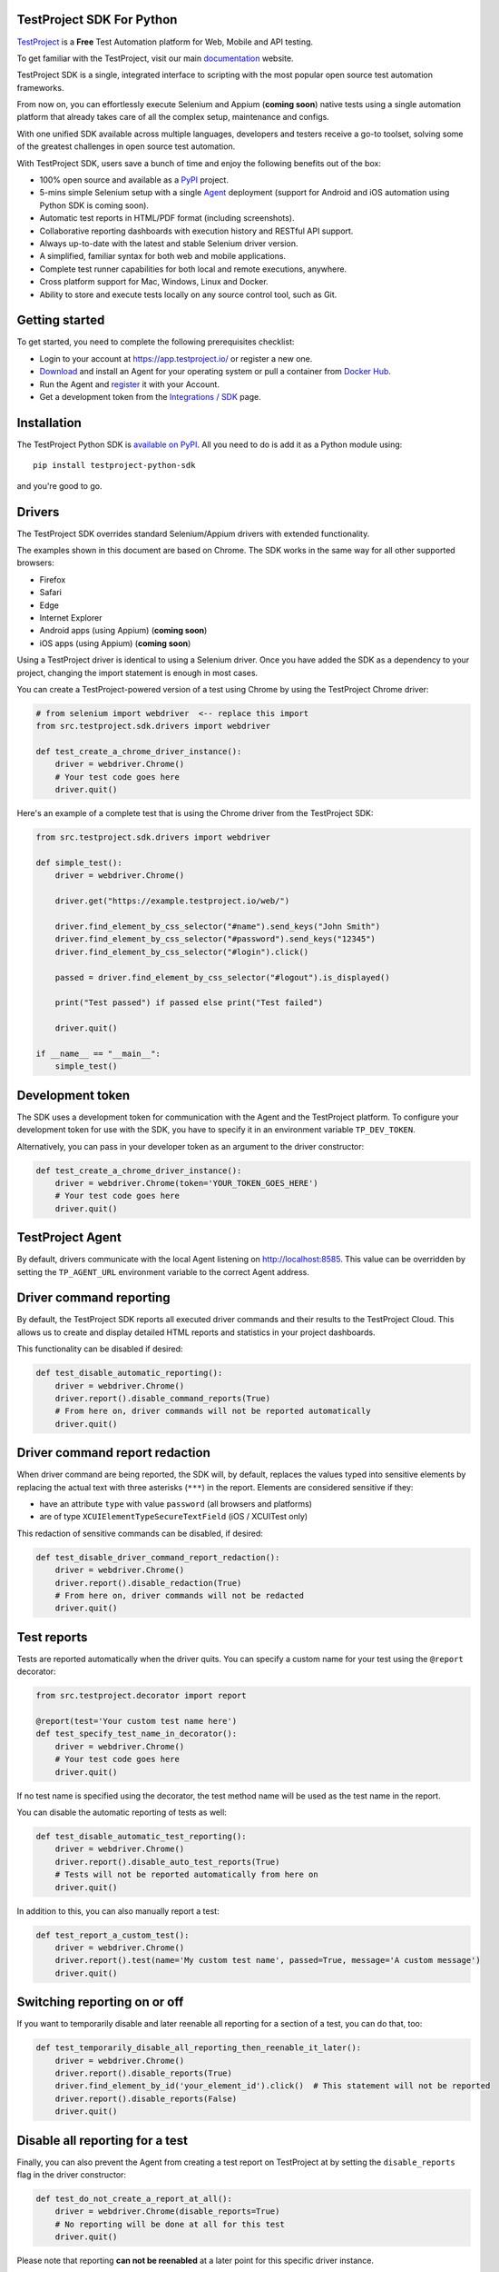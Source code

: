 TestProject SDK For Python
--------------------------

`TestProject <https://testproject.io/>`_ is a **Free** Test Automation platform for Web, Mobile and API testing.

To get familiar with the TestProject, visit our main `documentation <https://docs.testproject.io/>`_ website.

TestProject SDK is a single, integrated interface to scripting with the most popular open source test automation frameworks.

From now on, you can effortlessly execute Selenium and Appium (**coming soon**) native tests using a single automation platform that already takes care of all the complex setup, maintenance and configs.

With one unified SDK available across multiple languages, developers and testers receive a go-to toolset, solving some of the greatest challenges in open source test automation.

With TestProject SDK, users save a bunch of time and enjoy the following benefits out of the box:

* 100% open source and available as a `PyPI <https://pypi.org/project/testproject-python-sdk/>`_ project.
* 5-mins simple Selenium setup with a single `Agent <https://docs.testproject.io/testproject-agents>`_ deployment (support for Android and iOS automation using Python SDK is coming soon).
* Automatic test reports in HTML/PDF format (including screenshots). 
* Collaborative reporting dashboards with execution history and RESTful API support.
* Always up-to-date with the latest and stable Selenium driver version.
* A simplified, familiar syntax for both web and mobile applications.
* Complete test runner capabilities for both local and remote executions, anywhere.
* Cross platform support for Mac, Windows, Linux and Docker.
* Ability to store and execute tests locally on any source control tool, such as Git.

Getting started
---------------------------------
To get started, you need to complete the following prerequisites checklist:

* Login to your account at https://app.testproject.io/ or register a new one.
* `Download <https://app.testproject.io/#/download>`_ and install an Agent for your operating system or pull a container from `Docker Hub <https://hub.docker.com/r/testproject/agent>`_.
* Run the Agent and `register <https://docs.testproject.io/getting-started/installation-and-setup#register-the-agent>`_ it with your Account.
* Get a development token from the `Integrations / SDK <https://app.testproject.io/#/integrations/sdk>`_ page.

Installation
------------
The TestProject Python SDK is `available on PyPI <https://pypi.org/project/testproject-python-sdk/>`_. All you need to do is add it as a Python module using::

  pip install testproject-python-sdk

and you're good to go.

Drivers
-------
The TestProject SDK overrides standard Selenium/Appium drivers with extended functionality.

The examples shown in this document are based on Chrome. The SDK works in the same way for all other supported browsers:

* Firefox
* Safari
* Edge
* Internet Explorer
* Android apps (using Appium) (**coming soon**)
* iOS apps (using Appium) (**coming soon**)

Using a TestProject driver is identical to using a Selenium driver. Once you have added the SDK as a dependency to your project, changing the import statement is enough in most cases.

You can create a TestProject-powered version of a test using Chrome by using the TestProject Chrome driver:

.. code-block:: python

    # from selenium import webdriver  <-- replace this import
    from src.testproject.sdk.drivers import webdriver

    def test_create_a_chrome_driver_instance():
        driver = webdriver.Chrome()
        # Your test code goes here
        driver.quit()

Here's an example of a complete test that is using the Chrome driver from the TestProject SDK:

.. code-block:: python

    from src.testproject.sdk.drivers import webdriver

    def simple_test():
        driver = webdriver.Chrome()

        driver.get("https://example.testproject.io/web/")

        driver.find_element_by_css_selector("#name").send_keys("John Smith")
        driver.find_element_by_css_selector("#password").send_keys("12345")
        driver.find_element_by_css_selector("#login").click()

        passed = driver.find_element_by_css_selector("#logout").is_displayed()

        print("Test passed") if passed else print("Test failed")

        driver.quit()

    if __name__ == "__main__":
        simple_test()

Development token
-----------------
The SDK uses a development token for communication with the Agent and the TestProject platform.
To configure your development token for use with the SDK, you have to specify it in an environment variable ``TP_DEV_TOKEN``.

Alternatively, you can pass in your developer token as an argument to the driver constructor:

.. code-block:: python

    def test_create_a_chrome_driver_instance():
        driver = webdriver.Chrome(token='YOUR_TOKEN_GOES_HERE')
        # Your test code goes here
        driver.quit()

TestProject Agent
-----------------
By default, drivers communicate with the local Agent listening on http://localhost:8585.
This value can be overridden by setting the ``TP_AGENT_URL`` environment variable to the correct Agent address.

Driver command reporting
------------------------
By default, the TestProject SDK reports all executed driver commands and their results to the TestProject Cloud.
This allows us to create and display detailed HTML reports and statistics in your project dashboards.

This functionality can be disabled if desired:

.. code-block:: python

    def test_disable_automatic_reporting():
        driver = webdriver.Chrome()
        driver.report().disable_command_reports(True)
        # From here on, driver commands will not be reported automatically
        driver.quit()

Driver command report redaction
-------------------------------
When driver command are being reported, the SDK will, by default, replaces the values typed into sensitive elements
by replacing the actual text with three asterisks (``***``) in the report. Elements are considered sensitive if they:

* have an attribute ``type`` with value ``password`` (all browsers and platforms)
* are of type ``XCUIElementTypeSecureTextField`` (iOS / XCUITest only)

This redaction of sensitive commands can be disabled, if desired:

.. code-block:: python

    def test_disable_driver_command_report_redaction():
        driver = webdriver.Chrome()
        driver.report().disable_redaction(True)
        # From here on, driver commands will not be redacted
        driver.quit()

Test reports
------------
Tests are reported automatically when the driver quits. You can specify a custom name for your test using
the ``@report`` decorator:

.. code-block:: python

    from src.testproject.decorator import report

    @report(test='Your custom test name here')
    def test_specify_test_name_in_decorator():
        driver = webdriver.Chrome()
        # Your test code goes here
        driver.quit()

If no test name is specified using the decorator, the test method name will be used as the test name in the report.

You can disable the automatic reporting of tests as well:

.. code-block:: python

    def test_disable_automatic_test_reporting():
        driver = webdriver.Chrome()
        driver.report().disable_auto_test_reports(True)
        # Tests will not be reported automatically from here on
        driver.quit()

In addition to this, you can also manually report a test:

.. code-block:: python

    def test_report_a_custom_test():
        driver = webdriver.Chrome()
        driver.report().test(name='My custom test name', passed=True, message='A custom message')
        driver.quit()

Switching reporting on or off
-----------------------------
If you want to temporarily disable and later reenable all reporting for a section of a test, you can do that, too:

.. code-block:: python

    def test_temporarily_disable_all_reporting_then_reenable_it_later():
        driver = webdriver.Chrome()
        driver.report().disable_reports(True)
        driver.find_element_by_id('your_element_id').click()  # This statement will not be reported
        driver.report().disable_reports(False)
        driver.quit()

Disable all reporting for a test
--------------------------------
Finally, you can also prevent the Agent from creating a test report on TestProject at by setting the ``disable_reports`` flag in the driver constructor:

.. code-block:: python

    def test_do_not_create_a_report_at_all():
        driver = webdriver.Chrome(disable_reports=True)
        # No reporting will be done at all for this test
        driver.quit()

Please note that reporting **can not be reenabled** at a later point for this specific driver instance.

Specifying project and job names
--------------------------------
There are different ways to specify custom project and job names for use in your reports. In order of precedence, these are:

1. Similar to the test name, you can also use the ``@report`` decorator to specify a custom project and job name:

.. code-block:: python

    from src.testproject.decorator import report

    @report(project='My project', job='My job')
    def test_specify_project_and_job_name_in_decorator():
        driver = webdriver.Chrome()
        # Your test code goes here
        driver.quit()

2. You can also specify custom project and job names by passing them as arguments to your driver constructor:

.. code-block:: python

    def test_specify_project_and_job_names_in_driver_constructor():
        driver = webdriver.Chrome(projectname='My custom project', jobname='My custom job')
        # Your test code goes here
        driver.quit()

3. If neither of the above options is used, the SDK will attempt to automatically infer project and job names from your package and test module names. This is only supported for **pytest** and **unittest**.

    * For **pytest**, tests in the ``my_tests.py`` module in the ``e2e_tests/chrome`` package will be reported with a project name ``e2e_tests.chrome`` and job name ``my_tests``.
    * For **unittest**, tests in the ``my_tests.py`` module in the ``e2e_tests/chrome`` package will be reported with a project name ``chrome`` and job name ``my_tests``.

Step reports
------------
As mentioned earlier, by default, all driver commands that are executed will be reported to TestProject Cloud.
In addition to this, you can also report custom steps, whether they should be marked as passed or failed,
and include a screenshot of the current browser state:

.. code-block:: python

    def test_report_a_custom_step():
        driver = webdriver.Chrome()
        driver.report().step(description='My step decription', message='A custom message', passed=True, screenshot=True)
        driver.quit()

The importance of using ``quit()``
----------------------------------
Even more so than with regular Selenium- or Appium-based tests, it is important to make sure that you call the ``quit()`` method of your TestProject driver object at the end of every test that uses the TestProject SDK.

Upon calling ``quit()``, the SDK will send all remaining report items to the Agent, ensuring that your report on the TestProject platform is complete.

**Tip for pytest users**: use a `pytest fixture <https://docs.pytest.org/en/stable/fixture.html#fixtures-as-function-arguments>`_ to ensure that ``quit()`` is called at the end of the test, even when an error occurred during test execution:

.. code-block:: python

    import pytest

    @pytest.fixture
    def driver():
        driver = webdriver.Chrome()
        yield driver
        driver.quit()

    def test_using_pytest_fixture(driver):
        driver.get("https://example.testproject.io/web")

**Tip for unittest users**: use the ``setUp()`` and ``tearDown()`` `methods <https://docs.python.org/3/library/unittest.html#organizing-tests>`_ for driver creation and destroying:

.. code-block:: python

    import unittest

    class ChromeTest(unittest.TestCase):

        def setUp(self):
            self.driver = webdriver.Chrome()

        def test_using_unittest_setup_and_teardown(self):
            driver.get("https://example.testproject.io/web")

        def tearDown(self):
            self.driver.quit()

Logging
-------
The TestProject Python SDK uses the ``logging`` framework built into Python.
The default logging level is ``INFO`` and the default logging format is ``%(asctime)s %(levelname)s %(message)s``, which results in log entries formatted like this:

``13:37:45 INFO Using http://localhost:8585 as the Agent URL``

If you wish, you can override the default log configuration:

* For **pytest** users, it is recommended to provide alternative values `in your pytest.ini <https://docs.pytest.org/en/latest/reference.html#ini-options-ref>`_
* Users of **unittest** can override the configuration by setting the ``TP_LOG_LEVEL`` and / or ``TP_LOG_FORMAT`` environment variables, respectively, to the desired values

See `this page <https://docs.python.org/3/library/logging.html#logging-levels>`_ for a list of accepted logging levels and `look here <https://docs.python.org/3/howto/logging.html#changing-the-format-of-displayed-messages>`_ for more information on how to define a custom logging format.

License
-------
The TestProject Python SDK is licensed under the LICENSE file in the root directory of the project source tree.
